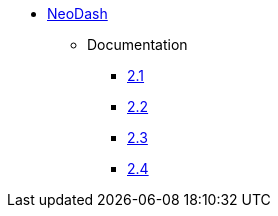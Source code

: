 ** xref:index.adoc[NeoDash]
*** Documentation
**** link:/labs/neodash/2.1[2.1]
**** link:/labs/neodash/2.2[2.2]
**** link:/labs/neodash/2.3[2.3]
**** link:/labs/neodash/2.4[2.4]